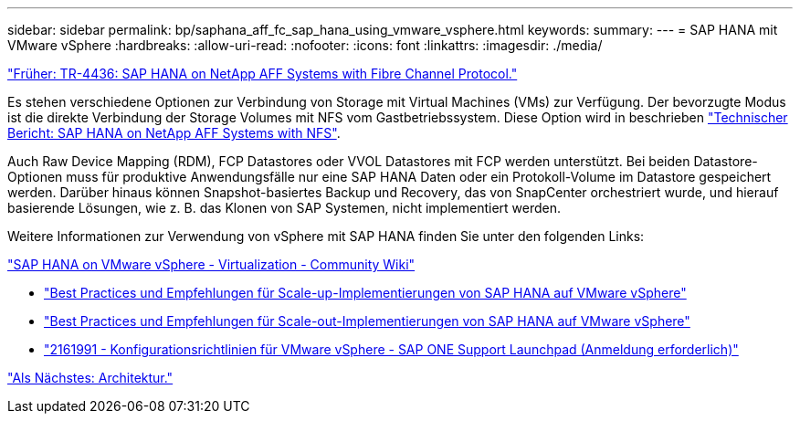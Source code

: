---
sidebar: sidebar 
permalink: bp/saphana_aff_fc_sap_hana_using_vmware_vsphere.html 
keywords:  
summary:  
---
= SAP HANA mit VMware vSphere
:hardbreaks:
:allow-uri-read: 
:nofooter: 
:icons: font
:linkattrs: 
:imagesdir: ./media/


link:saphana_aff_fc_introduction.html["Früher: TR-4436: SAP HANA on NetApp AFF Systems with Fibre Channel Protocol."]

Es stehen verschiedene Optionen zur Verbindung von Storage mit Virtual Machines (VMs) zur Verfügung. Der bevorzugte Modus ist die direkte Verbindung der Storage Volumes mit NFS vom Gastbetriebssystem. Diese Option wird in beschrieben link:http://www.netapp.com/us/media/tr-4435.pdf["Technischer Bericht: SAP HANA on NetApp AFF Systems with NFS"].

Auch Raw Device Mapping (RDM), FCP Datastores oder VVOL Datastores mit FCP werden unterstützt. Bei beiden Datastore-Optionen muss für produktive Anwendungsfälle nur eine SAP HANA Daten oder ein Protokoll-Volume im Datastore gespeichert werden. Darüber hinaus können Snapshot-basiertes Backup und Recovery, das von SnapCenter orchestriert wurde, und hierauf basierende Lösungen, wie z. B. das Klonen von SAP Systemen, nicht implementiert werden.

Weitere Informationen zur Verwendung von vSphere mit SAP HANA finden Sie unter den folgenden Links:

https://wiki.scn.sap.com/wiki/display/VIRTUALIZATION/SAP+HANA+on+VMware+vSphere["SAP HANA on VMware vSphere - Virtualization - Community Wiki"^]

* http://www.vmware.com/files/pdf/SAP_HANA_on_vmware_vSphere_best_practices_guide.pdf["Best Practices und Empfehlungen für Scale-up-Implementierungen von SAP HANA auf VMware vSphere"^]
* http://www.vmware.com/files/pdf/sap-hana-scale-out-deployments-on-vsphere.pdf["Best Practices und Empfehlungen für Scale-out-Implementierungen von SAP HANA auf VMware vSphere"^]
* https://launchpad.support.sap.com/["2161991 - Konfigurationsrichtlinien für VMware vSphere - SAP ONE Support Launchpad (Anmeldung erforderlich)"^]


link:saphana_aff_fc_architecture.html["Als Nächstes: Architektur."]

